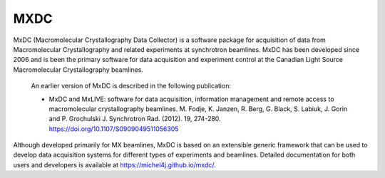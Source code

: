 MXDC
====
MxDC (Macromolecular Crystallography Data Collector) is a software package for acquisition of
data from Macromolecular Crystallography and related experiments at synchrotron beamlines. MxDC has
been developed since 2006 and is been the primary software for data acquisition and experiment
control at the Canadian Light Source Macromolecular Crystallography beamlines.  

    An earlier version of MxDC is described in the following publication:

    * MxDC and MxLIVE: software for data acquisition, information management and
      remote access to macromolecular crystallography beamlines. M. Fodje, K. Janzen,
      R. Berg, G. Black, S. Labiuk, J. Gorin and P. Grochulski
      J. Synchrotron Rad. (2012). 19, 274-280. https://doi.org/10.1107/S0909049511056305


Although developed primarily for MX beamlines, MxDC is based on an extensible generic framework that can be used
to develop data acquisition systems for different types of experiments and beamlines. Detailed documentation
for both users and developers is available at https://michel4j.github.io/mxdc/.

